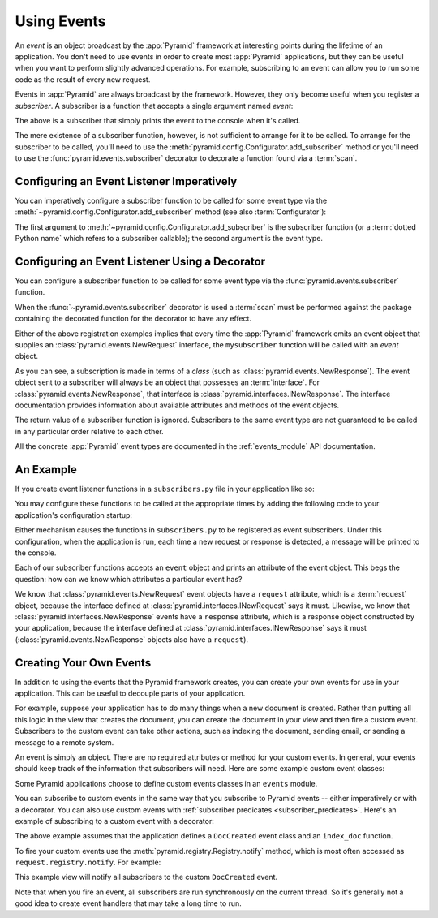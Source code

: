 .. index::
   single: event
   single: subscriber
   single: INewRequest
   single: INewResponse
   single: NewRequest
   single: NewResponse

.. _events_chapter:

Using Events
=============

An *event* is an object broadcast by the :app:`Pyramid` framework
at interesting points during the lifetime of an application.  You
don't need to use events in order to create most :app:`Pyramid`
applications, but they can be useful when you want to perform slightly
advanced operations.  For example, subscribing to an event can allow
you to run some code as the result of every new request.

Events in :app:`Pyramid` are always broadcast by the framework.
However, they only become useful when you register a *subscriber*.  A
subscriber is a function that accepts a single argument named `event`:

.. code-block:: python
   :linenos:

   def mysubscriber(event):
       print event

The above is a subscriber that simply prints the event to the console
when it's called.

The mere existence of a subscriber function, however, is not sufficient to
arrange for it to be called.  To arrange for the subscriber to be called,
you'll need to use the
:meth:`pyramid.config.Configurator.add_subscriber` method or you'll
need to use the :func:`pyramid.events.subscriber` decorator to decorate a
function found via a :term:`scan`.

Configuring an Event Listener Imperatively
------------------------------------------

You can imperatively configure a subscriber function to be called
for some event type via the
:meth:`~pyramid.config.Configurator.add_subscriber`
method (see also :term:`Configurator`):

.. code-block:: python
  :linenos:

  from pyramid.events import NewRequest

  from subscribers import mysubscriber

  # "config" below is assumed to be an instance of a
  # pyramid.config.Configurator object

  config.add_subscriber(mysubscriber, NewRequest)

The first argument to
:meth:`~pyramid.config.Configurator.add_subscriber` is the
subscriber function (or a :term:`dotted Python name` which refers
to a subscriber callable); the second argument is the event type.

Configuring an Event Listener Using a Decorator
-----------------------------------------------

You can configure a subscriber function to be called for some event
type via the :func:`pyramid.events.subscriber` function.

.. code-block:: python
  :linenos:

  from pyramid.events import NewRequest
  from pyramid.events import subscriber

  @subscriber(NewRequest)
  def mysubscriber(event):
      event.request.foo = 1

When the :func:`~pyramid.events.subscriber` decorator is used a
:term:`scan` must be performed against the package containing the
decorated function for the decorator to have any effect.

Either of the above registration examples implies that every time the
:app:`Pyramid` framework emits an event object that supplies an
:class:`pyramid.events.NewRequest` interface, the ``mysubscriber`` function
will be called with an *event* object.

As you can see, a subscription is made in terms of a *class* (such as
:class:`pyramid.events.NewResponse`).  The event object sent to a subscriber
will always be an object that possesses an :term:`interface`.  For
:class:`pyramid.events.NewResponse`, that interface is
:class:`pyramid.interfaces.INewResponse`. The interface documentation
provides information about available attributes and methods of the event
objects.

The return value of a subscriber function is ignored.  Subscribers to
the same event type are not guaranteed to be called in any particular
order relative to each other.

All the concrete :app:`Pyramid` event types are documented in the
:ref:`events_module` API documentation.

An Example
----------

If you create event listener functions in a ``subscribers.py`` file in
your application like so:

.. code-block:: python
   :linenos:

   def handle_new_request(event):
       print 'request', event.request

   def handle_new_response(event):
       print 'response', event.response

You may configure these functions to be called at the appropriate
times by adding the following code to your application's
configuration startup:

.. code-block:: python
   :linenos:

   # config is an instance of pyramid.config.Configurator

   config.add_subscriber('myproject.subscribers.handle_new_request',
                         'pyramid.events.NewRequest')
   config.add_subscriber('myproject.subscribers.handle_new_response',
                         'pyramid.events.NewResponse')

Either mechanism causes the functions in ``subscribers.py`` to be
registered as event subscribers.  Under this configuration, when the
application is run, each time a new request or response is detected, a
message will be printed to the console.

Each of our subscriber functions accepts an ``event`` object and
prints an attribute of the event object.  This begs the question: how
can we know which attributes a particular event has?

We know that :class:`pyramid.events.NewRequest` event objects have a
``request`` attribute, which is a :term:`request` object, because the
interface defined at :class:`pyramid.interfaces.INewRequest` says it must.
Likewise, we know that :class:`pyramid.interfaces.NewResponse` events have a
``response`` attribute, which is a response object constructed by your
application, because the interface defined at
:class:`pyramid.interfaces.INewResponse` says it must
(:class:`pyramid.events.NewResponse` objects also have a ``request``).

.. _custom_events:

Creating Your Own Events
------------------------

In addition to using the events that the Pyramid framework creates,
you can create your own events for use in your application. This can
be useful to decouple parts of your application.

For example, suppose your application has to do many things when a new
document is created. Rather than putting all this logic in the view
that creates the document, you can create the document in your view
and then fire a custom event. Subscribers to the custom event can take
other actions, such as indexing the document, sending email, or
sending a message to a remote system.

An event is simply an object. There are no required attributes or
method for your custom events. In general, your events should keep
track of the information that subscribers will need. Here are some
example custom event classes:

.. code-block:: python
   :linenos:

    class DocCreated(object):
        def __init__(self, doc, request):
            self.doc = doc
            self.request = request

    class UserEvent(object):
        def __init__(self, user):
            self.user = user

    class UserLoggedIn(UserEvent):
        pass

Some Pyramid applications choose to define custom events classes in an
``events`` module.

You can subscribe to custom events in the same way that you subscribe
to Pyramid events -- either imperatively or with a decorator. You can
also use custom events with :ref:`subscriber predicates
<subscriber_predicates>`. Here's an example of subscribing to a custom
event with a decorator:

.. code-block:: python
   :linenos:

    from pyramid.events import subscriber
    from .events import DocCreated
    from .index import index_doc

    @subscriber(DocCreated)
    def index_doc(event):
        # index the document using our application's index_doc function
        index_doc(event.doc, event.request)

The above example assumes that the application defines a
``DocCreated`` event class and an ``index_doc`` function.

To fire your custom events use the
:meth:`pyramid.registry.Registry.notify` method, which is most often
accessed as ``request.registry.notify``. For example:

.. code-block:: python
   :linenos:

    from .events import DocCreated

    def new_doc_view(request):
        doc = MyDoc()
        event = DocCreated(doc, request)
        request.registry.notify(event)
        return {'document': doc}

This example view will notify all subscribers to the custom
``DocCreated`` event.

Note that when you fire an event, all subscribers are run
synchronously on the current thread. So it's generally not a good idea
to create event handlers that may take a long time to run.
